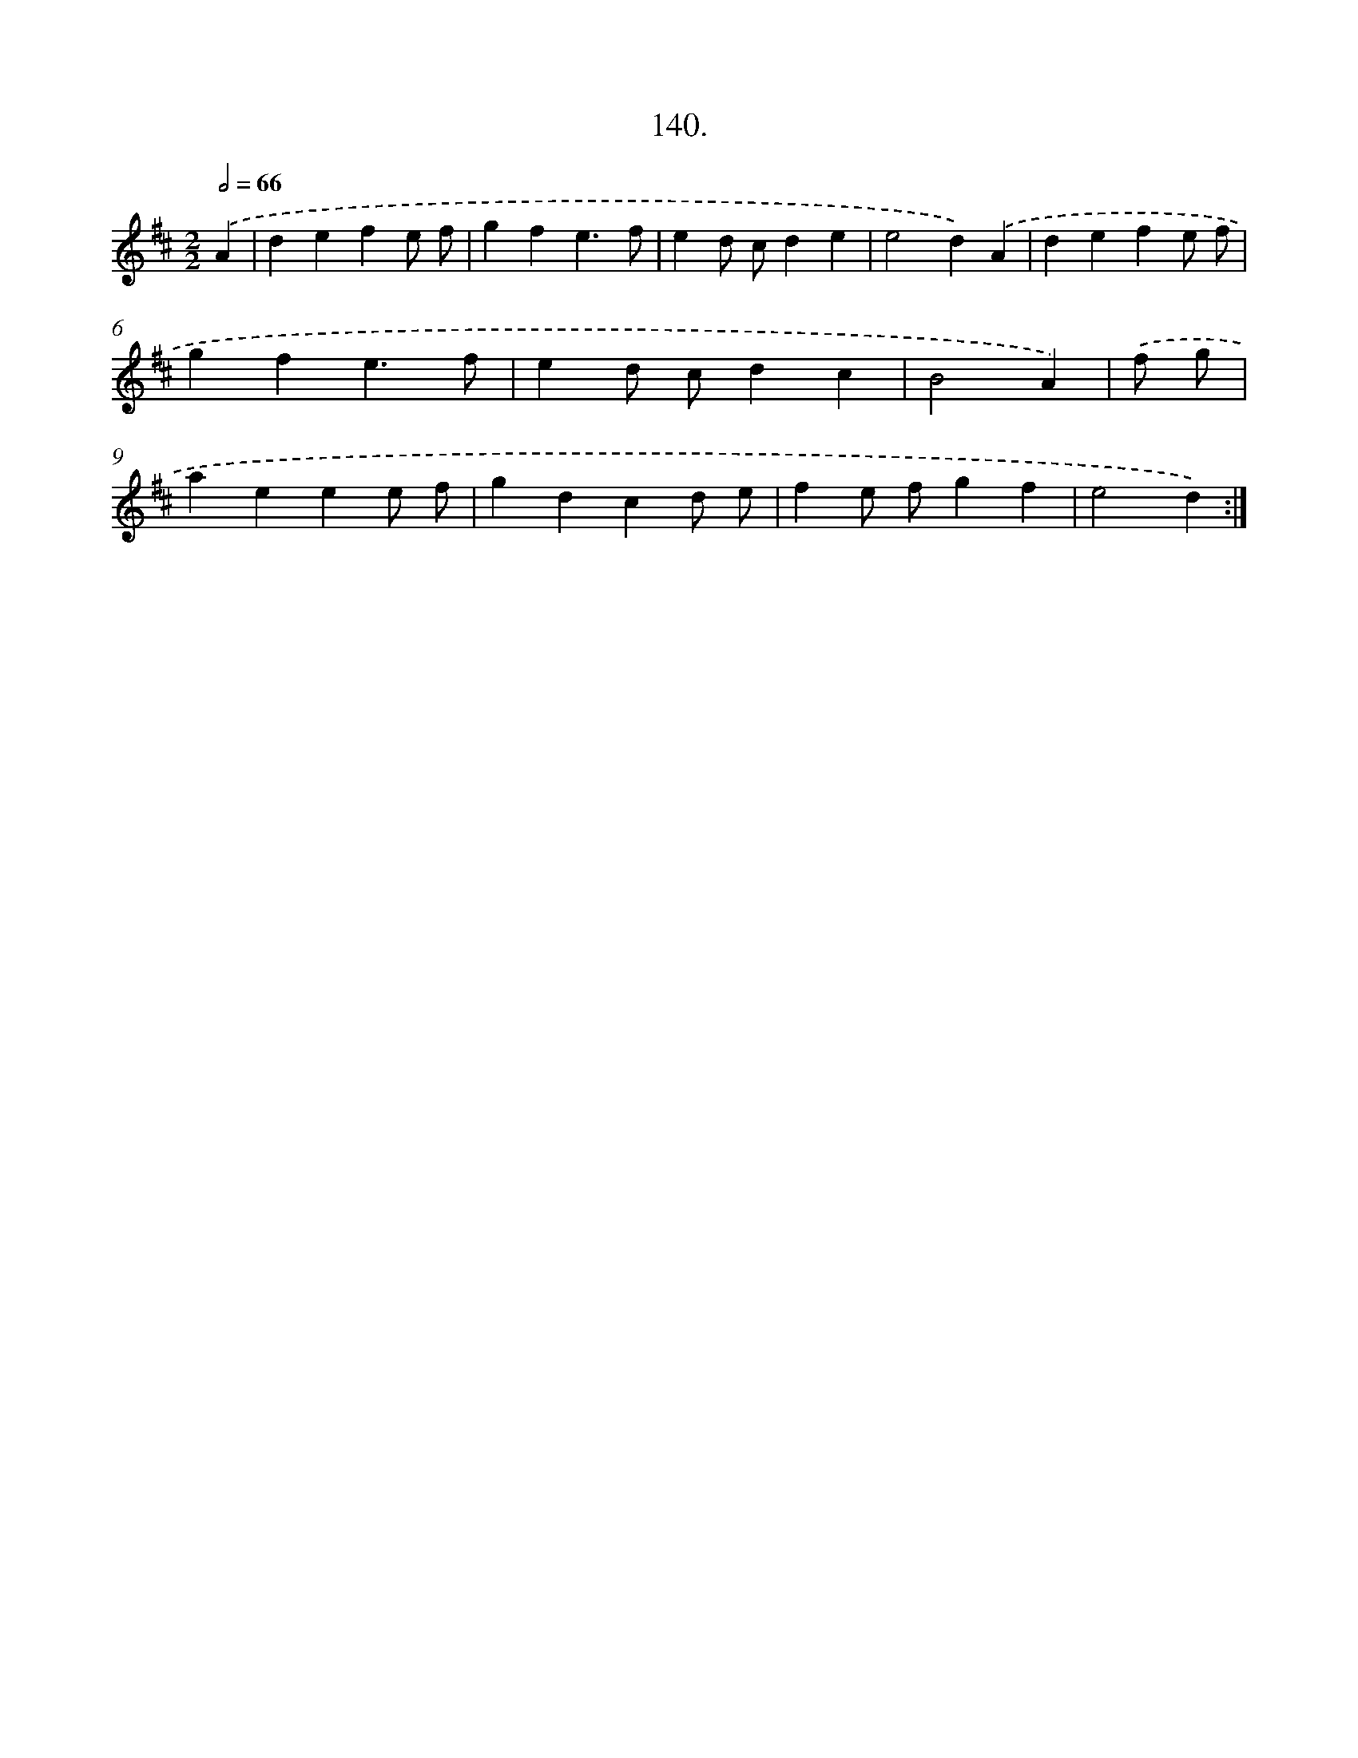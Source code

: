 X: 14461
T: 140.
%%abc-version 2.0
%%abcx-abcm2ps-target-version 5.9.1 (29 Sep 2008)
%%abc-creator hum2abc beta
%%abcx-conversion-date 2018/11/01 14:37:44
%%humdrum-veritas 652148392
%%humdrum-veritas-data 4197836955
%%continueall 1
%%barnumbers 0
L: 1/4
M: 2/2
Q: 1/2=66
K: D clef=treble
.('A [I:setbarnb 1]|
defe/ f/ |
gfe3/f/ |
ed/ c/de |
e2d).('A |
defe/ f/ |
gfe3/f/ |
ed/ c/dc |
B2A) |
.('f/ g/ [I:setbarnb 9]|
aeee/ f/ |
gdcd/ e/ |
fe/ f/gf |
e2d) :|]
